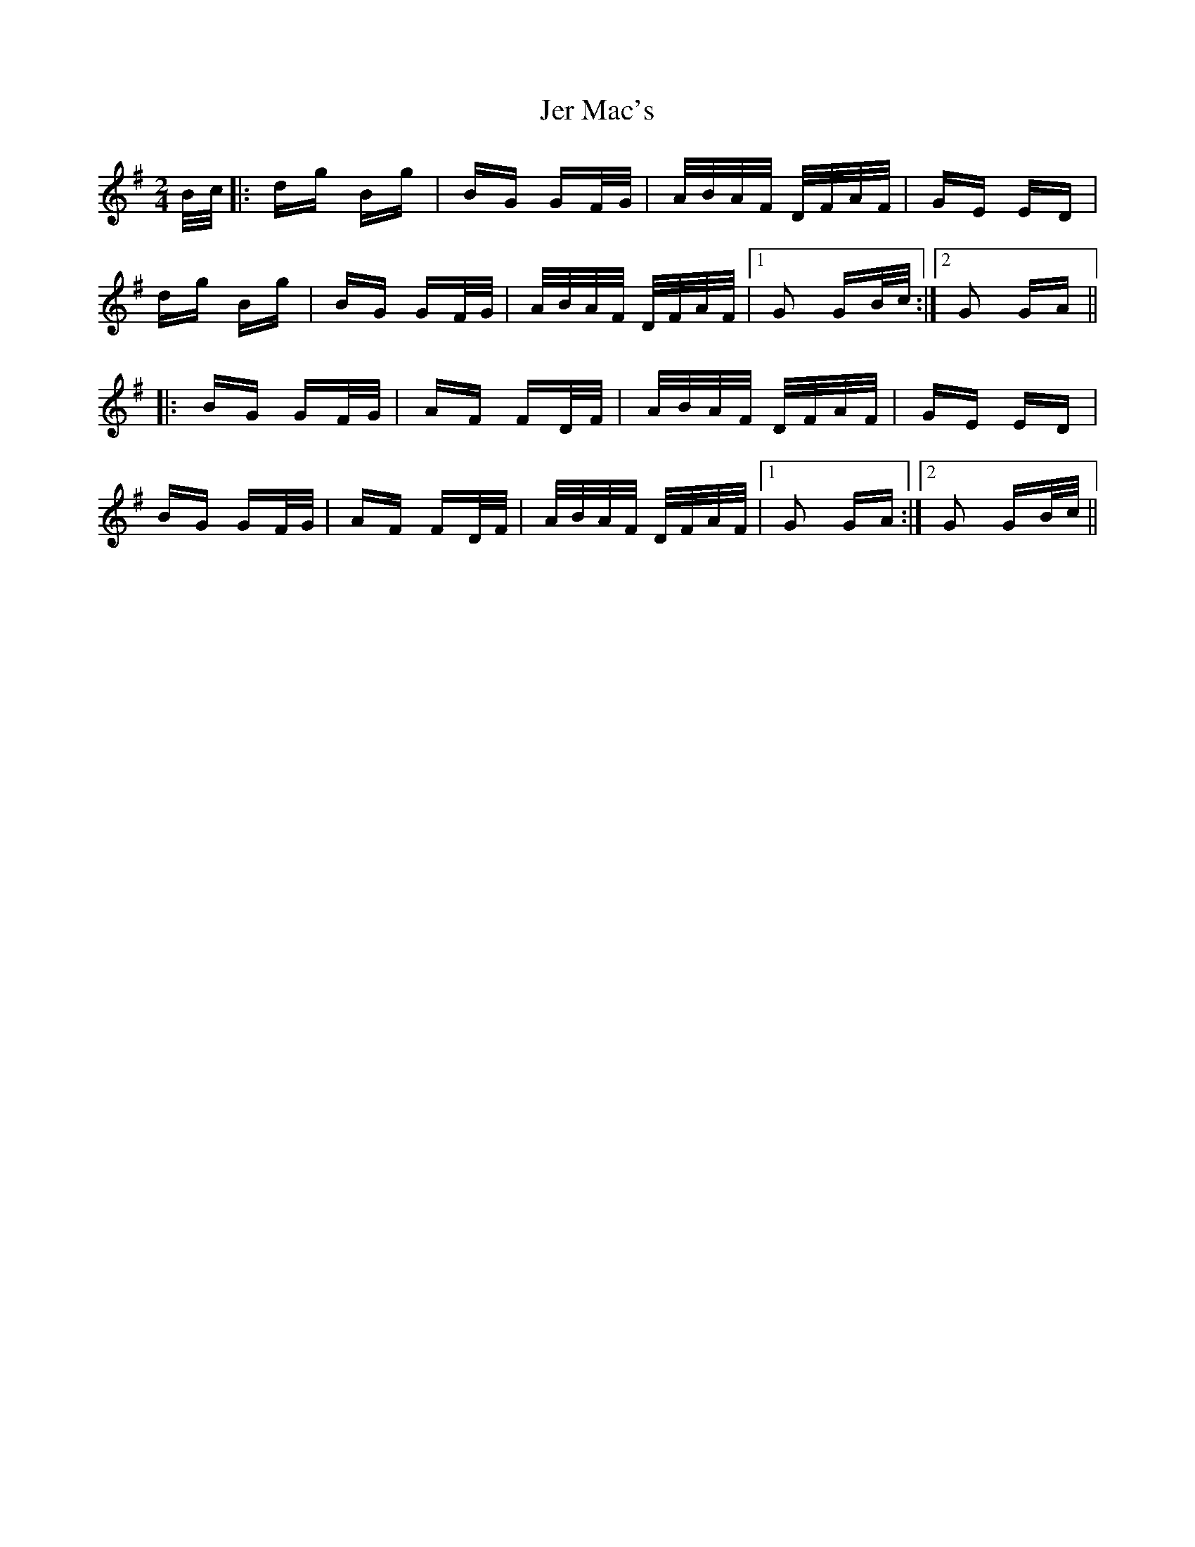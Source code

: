 X: 19785
T: Jer Mac's
R: polka
M: 2/4
K: Gmajor
B/c/|:dg Bg|BG GF/G/|A/B/A/F/ D/F/A/F/|GE ED|
dg Bg|BG GF/G/|A/B/A/F/ D/F/A/F/|1 G2 GB/c/:|2 G2 GA||
|:BG GF/G/|AF FD/F/|A/B/A/F/ D/F/A/F/|GE ED|
BG GF/G/|AF FD/F/|A/B/A/F/ D/F/A/F/|1 G2 GA:|2 G2 GB/c/||

